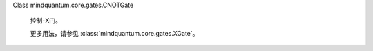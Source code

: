 Class mindquantum.core.gates.CNOTGate

    控制-X门。

    更多用法，请参见 :class:`mindquantum.core.gates.XGate`。
    